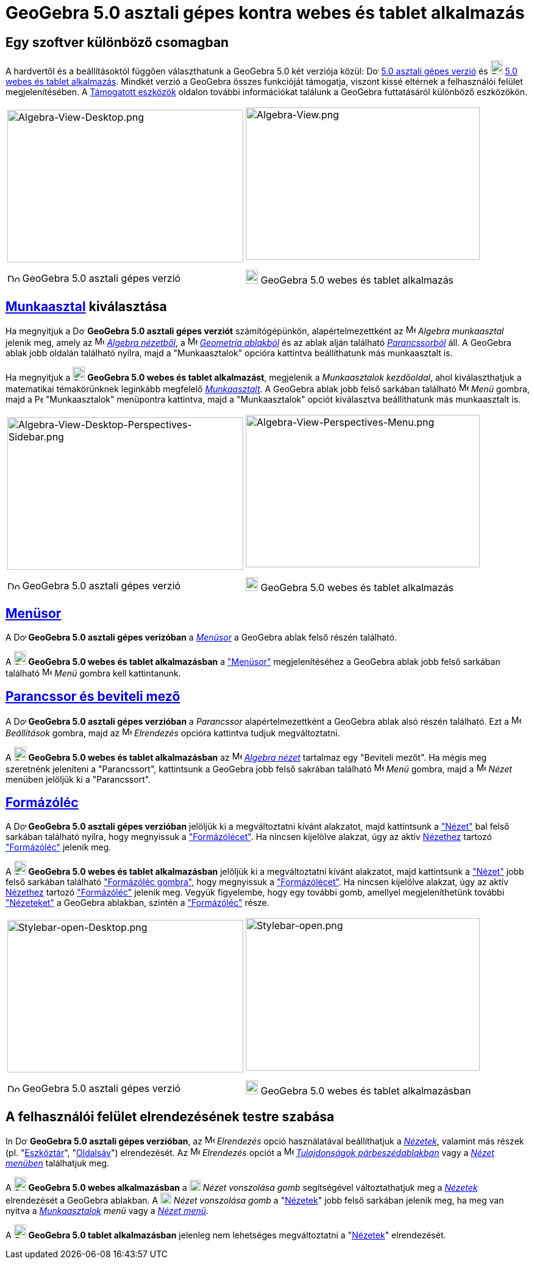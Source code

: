 = GeoGebra 5.0 asztali gépes kontra webes és tablet alkalmazás
:page-en: GeoGebra_5_0_Desktop_vs_Web_and_Tablet_App
ifdef::env-github[:imagesdir: /hu/modules/ROOT/assets/images]

:toc:

== Egy szoftver különböző csomagban

A hardvertől és a beállításoktól függően választhatunk a GeoGebra 5.0 két verziója közül:
image:20px-Download-icons-device-screen.png[Download-icons-device-screen.png,width=20,height=14]
http://www.geogebra.org/cms/en/download/%7CGeoGebra[5.0 asztali gépes verzió] és
image:20px-Download-icons-device-tablet.png[Download-icons-device-tablet.png,width=20,height=23]
http://www.geogebra.org/cms/en/download/%7CGeoGebra[5.0 webes és tablet alkalmazás]. Mindkét verzió a GeoGebra összes
funkcióját támogatja, viszont kissé eltérnek a felhasználói felület megjelenítésében. A
http://wiki.geogebra.org/en/Reference:Supported_Devices[Támogatott eszközök] oldalon további információkat találunk a
GeoGebra futtatásáról különböző eszközökön.

[width="100%",cols="50%,50%",]
|===
a|
image:387px-Algebra-View-Desktop.png[Algebra-View-Desktop.png,width=387,height=250]

image:20px-Download-icons-device-screen.png[Download-icons-device-screen.png,width=20,height=14] GeoGebra 5.0 asztali
gépes verzió

a|
image:384px-Algebra-View.png[Algebra-View.png,width=384,height=250]

image:20px-Download-icons-device-tablet.png[Download-icons-device-tablet.png,width=20,height=23] GeoGebra 5.0 webes és
tablet alkalmazás

|===

== xref:/Munkaasztalok.adoc[Munkaasztal] kiválasztása

Ha megnyitjuk a image:20px-Download-icons-device-screen.png[Download-icons-device-screen.png,width=20,height=14]
*GeoGebra 5.0 asztali gépes verziót* számítógépünkön, alapértelmezettként az image:16px-Menu_view_algebra.svg.png[Menu
view algebra.svg,width=16,height=16] _Algebra munkaasztal_ jelenik meg, amely az
image:16px-Menu_view_algebra.svg.png[Menu view algebra.svg,width=16,height=16] xref:/Algebra_nézet.adoc[_Algebra
nézetből_], a image:16px-Menu_view_graphics.svg.png[Menu view graphics.svg,width=16,height=16]
xref:/Geometria_ablak.adoc[_Geometria ablakból_] és az ablak alján található xref:/Parancssor.adoc[_Parancssorból_] áll.
A GeoGebra ablak jobb oldalán található nyílra, majd a "Munkaasztalok" opcióra kattintva beállíthatunk más munkaasztalt
is.

Ha megnyitjuk a image:20px-Download-icons-device-tablet.png[Download-icons-device-tablet.png,width=20,height=23]
*GeoGebra 5.0 webes és tablet alkalmazást*, megjelenik a _Munkaasztalok kezdőoldal_, ahol kiválaszthatjuk a matematikai
témakörünknek leginkább megfelelő xref:/Munkaasztalok.adoc[_Munkaasztalt_]. A GeoGebra ablak jobb felső sarkában
található image:16px-Menu-button-open-menu.svg.png[Menu-button-open-menu.svg,width=16,height=16] _Menü_ gombra, majd a
image:14px-Perspectives.svg.png[Perspectives.svg,width=14,height=14] "Munkaasztalok" menüpontra kattintva, majd a
"Munkaasztalok" opciót kiválasztva beállíthatunk más munkaasztalt is.

[width="100%",cols="50%,50%",]
|===
a|
image:387px-Algebra-View-Desktop-Perspectives-Sidebar.png[Algebra-View-Desktop-Perspectives-Sidebar.png,width=387,height=250]

image:20px-Download-icons-device-screen.png[Download-icons-device-screen.png,width=20,height=14] GeoGebra 5.0 asztali
gépes verzió

a|
image:384px-Algebra-View-Perspectives-Menu.png[Algebra-View-Perspectives-Menu.png,width=384,height=250]

image:20px-Download-icons-device-tablet.png[Download-icons-device-tablet.png,width=20,height=23] GeoGebra 5.0 webes és
tablet alkalmazás

|===

== xref:/Menüsor.adoc[Menüsor]

A image:20px-Download-icons-device-screen.png[Download-icons-device-screen.png,width=20,height=14] *GeoGebra 5.0 asztali
gépes verizóban* a xref:/Menüsor.adoc[_Menüsor_] a GeoGebra ablak felső részén található.

A image:20px-Download-icons-device-tablet.png[Download-icons-device-tablet.png,width=20,height=23] *GeoGebra 5.0 webes
és tablet alkalmazásban* a xref:/Menüsor.adoc["Menüsor"] megjelenítéséhez a GeoGebra ablak jobb felső sarkában található
image:16px-Menu-button-open-menu.svg.png[Menu-button-open-menu.svg,width=16,height=16] _Menü_ gombra kell kattintanunk.

== xref:/Parancssor.adoc[Parancssor és beviteli mező]

A image:20px-Download-icons-device-screen.png[Download-icons-device-screen.png,width=20,height=14] *GeoGebra 5.0 asztali
gépes verzióban* a _Parancssor_ alapértelmezettként a GeoGebra ablak alsó részén található. Ezt a
image:16px-Menu-options.svg.png[Menu-options.svg,width=16,height=16] _Beállítások_ gombra, majd az
image:16px-Menu-perspectives.svg.png[Menu-perspectives.svg,width=16,height=16] _Elrendezés_ opcióra kattintva tudjuk
megváltoztatni.

A image:20px-Download-icons-device-tablet.png[Download-icons-device-tablet.png,width=20,height=23] *GeoGebra 5.0 webes
és tablet alkalmazásban* az image:16px-Menu_view_algebra.svg.png[Menu view algebra.svg,width=16,height=16]
xref:/Algebra_nézet.adoc[_Algebra nézet_] tartalmaz egy "Beviteli mezőt". Ha mégis meg szeretnénk jeleníteni a
"Parancssort", kattintsunk a GeoGebra jobb felső sakrában található
image:16px-Menu-button-open-menu.svg.png[Menu-button-open-menu.svg,width=16,height=16] _Menü_ gombra, majd a
image:16px-Menu-view.svg.png[Menu-view.svg,width=16,height=16] _Nézet_ menüben jelöljük ki a "Parancssort".

== xref:/Formázóléc.adoc[Formázóléc]

A image:20px-Download-icons-device-screen.png[Download-icons-device-screen.png,width=20,height=14] *GeoGebra 5.0 asztali
gépes verzióban* jelöljük ki a megváltoztatni kívánt alakzatot, majd kattintsunk a xref:/Nézetek.adoc["Nézet"] bal felső
sarkában található nyílra, hogy megnyissuk a xref:/Formázóléc.adoc["Formázólécet"]. Ha nincsen kijelölve alakzat, úgy az
aktív xref:/Nézetek.adoc[Nézethez] tartozó xref:/Formázóléc.adoc["Formázóléc"] jelenik meg.

A image:20px-Download-icons-device-tablet.png[Download-icons-device-tablet.png,width=20,height=23] *GeoGebra 5.0 webes
és tablet alkalmazásban* jelöljük ki a megváltoztatni kívánt alakzatot, majd kattintsunk a xref:/Nézetek.adoc["Nézet"]
jobb felső sarkában található xref:/Formázóléc.adoc["Formázóléc gombra"], hogy megnyissuk a
xref:/Formázóléc.adoc["Formázólécet"]. Ha nincsen kijelölve alakzat, úgy az aktív xref:/Nézetek.adoc[Nézethez] tartozó
xref:/Formázóléc.adoc["Formázóléc"] jelenik meg. Vegyük figyelembe, hogy egy további gomb, amellyel megjeleníthetünk
további xref:/Nézetek.adoc["Nézeteket"] a GeoGebra ablakban, szintén a xref:/Formázóléc.adoc["Formázóléc"] része.

[width="100%",cols="50%,50%",]
|===
a|
image:387px-Stylebar-open-Desktop.png[Stylebar-open-Desktop.png,width=387,height=250]

image:20px-Download-icons-device-screen.png[Download-icons-device-screen.png,width=20,height=14] GeoGebra 5.0 asztali
gépes verzió

a|
image:384px-Stylebar-open.png[Stylebar-open.png,width=384,height=250]

image:20px-Download-icons-device-tablet.png[Download-icons-device-tablet.png,width=20,height=23] GeoGebra 5.0 webes és
tablet alkalmazásban

|===

== A felhasználói felület elrendezésének testre szabása

In image:20px-Download-icons-device-screen.png[Download-icons-device-screen.png,width=20,height=14] *GeoGebra 5.0
asztali gépes verzióban*, az image:16px-Menu-perspectives.svg.png[Menu-perspectives.svg,width=16,height=16] _Elrendezés_
opció használatával beállíthatjuk a _xref:/Nézetek.adoc[Nézetek]_, valamint más részek (pl.
"xref:/Eszköztár.adoc[Eszköztár]", "xref:/Oldalsáv.adoc[Oldalsáv]") elrendezését. Az
image:16px-Menu-perspectives.svg.png[Menu-perspectives.svg,width=16,height=16] _Elrendezés_ opciót a
image:16px-Menu-options.svg.png[Menu-options.svg,width=16,height=16]
xref:/Tulajdonságok_párbeszédablak.adoc[_Tulajdonságok párbeszédablakban_] vagy a _xref:/Nézet_menü.adoc[Nézet menüben]_
találhatjuk meg.

A image:20px-Download-icons-device-tablet.png[Download-icons-device-tablet.png,width=20,height=23] *GeoGebra 5.0 webes
alkalmazásban* a image:18px-Stylingbar_drag_view.svg.png[Stylingbar drag view.svg,width=18,height=18] _Nézet vonszolása
gomb_ segítségével változtathatjuk meg a _xref:/Nézetek.adoc[Nézetek]_ elrendezését a GeoGebra ablakban. A
image:18px-Stylingbar_drag_view.svg.png[Stylingbar drag view.svg,width=18,height=18] _Nézet vonszolása gomb_ a
"xref:/Nézetek.adoc[Nézetek]" jobb felső sarkában jelenik meg, ha meg van nyitva a
_xref:/Munkaasztalok.adoc[Munkaasztalok] menü_ vagy a _xref:/Nézet_menü.adoc[Nézet menü]_.

A image:20px-Download-icons-device-tablet.png[Download-icons-device-tablet.png,width=20,height=23] *GeoGebra 5.0 tablet
alkalmazásban* jelenleg nem lehetséges megváltoztatni a "xref:/Nézetek.adoc[Nézetek]" elrendezését.
